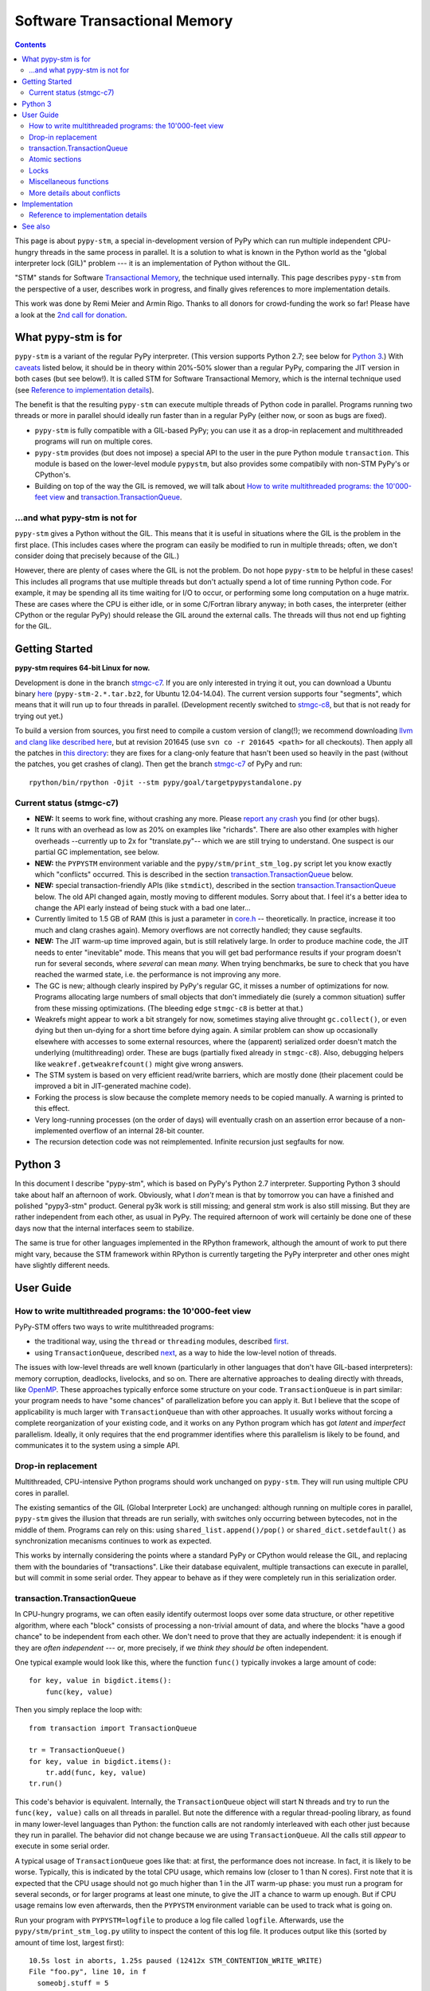 
=============================
Software Transactional Memory
=============================

.. contents::


This page is about ``pypy-stm``, a special in-development version of
PyPy which can run multiple independent CPU-hungry threads in the same
process in parallel.  It is a solution to what is known in the Python
world as the "global interpreter lock (GIL)" problem --- it is an
implementation of Python without the GIL.

"STM" stands for Software `Transactional Memory`_, the technique used
internally.  This page describes ``pypy-stm`` from the perspective of a
user, describes work in progress, and finally gives references to more
implementation details.

This work was done by Remi Meier and Armin Rigo.  Thanks to all donors
for crowd-funding the work so far!  Please have a look at the `2nd call
for donation`_.

.. _`Transactional Memory`: http://en.wikipedia.org/wiki/Transactional_memory
.. _`2nd call for donation`: http://pypy.org/tmdonate2.html


What pypy-stm is for
====================

``pypy-stm`` is a variant of the regular PyPy interpreter.  (This
version supports Python 2.7; see below for `Python 3`_.)  With caveats_
listed below, it should be in theory within 20%-50% slower than a
regular PyPy, comparing the JIT version in both cases (but see below!).
It is called
STM for Software Transactional Memory, which is the internal technique
used (see `Reference to implementation details`_).

The benefit is that the resulting ``pypy-stm`` can execute multiple
threads of Python code in parallel.  Programs running two threads or
more in parallel should ideally run faster than in a regular PyPy
(either now, or soon as bugs are fixed).

* ``pypy-stm`` is fully compatible with a GIL-based PyPy; you can use
  it as a drop-in replacement and multithreaded programs will run on
  multiple cores.

* ``pypy-stm`` provides (but does not impose) a special API to the
  user in the pure Python module ``transaction``.  This module is based
  on the lower-level module ``pypystm``, but also provides some
  compatibily with non-STM PyPy's or CPython's.

* Building on top of the way the GIL is removed, we will talk
  about `How to write multithreaded programs: the 10'000-feet view`_
  and `transaction.TransactionQueue`_.


...and what pypy-stm is not for
-------------------------------

``pypy-stm`` gives a Python without the GIL.  This means that it is
useful in situations where the GIL is the problem in the first place.
(This includes cases where the program can easily be modified to run
in multiple threads; often, we don't consider doing that precisely
because of the GIL.)

However, there are plenty of cases where the GIL is not the problem.
Do not hope ``pypy-stm`` to be helpful in these cases!  This includes
all programs that use multiple threads but don't actually spend a lot
of time running Python code.  For example, it may be spending all its
time waiting for I/O to occur, or performing some long computation on
a huge matrix.  These are cases where the CPU is either idle, or in
some C/Fortran library anyway; in both cases, the interpreter (either
CPython or the regular PyPy) should release the GIL around the
external calls.  The threads will thus not end up fighting for the
GIL.



Getting Started
===============

**pypy-stm requires 64-bit Linux for now.**

Development is done in the branch `stmgc-c7`_.  If you are only
interested in trying it out, you can download a Ubuntu binary here__
(``pypy-stm-2.*.tar.bz2``, for Ubuntu 12.04-14.04).  The current version
supports four "segments", which means that it will run up to four
threads in parallel.  (Development recently switched to `stmgc-c8`_,
but that is not ready for trying out yet.)

To build a version from sources, you first need to compile a custom
version of clang(!); we recommend downloading `llvm and clang like
described here`__, but at revision 201645 (use ``svn co -r 201645 <path>``
for all checkouts).  Then apply all the patches in `this directory`__:
they are fixes for a clang-only feature that hasn't been used so heavily
in the past (without the patches, you get crashes of clang).  Then get
the branch `stmgc-c7`_ of PyPy and run::

   rpython/bin/rpython -Ojit --stm pypy/goal/targetpypystandalone.py

.. _`stmgc-c7`: https://bitbucket.org/pypy/pypy/src/stmgc-c7/
.. _`stmgc-c8`: https://bitbucket.org/pypy/pypy/src/stmgc-c8/
.. __: https://bitbucket.org/pypy/pypy/downloads/
.. __: http://clang.llvm.org/get_started.html
.. __: https://bitbucket.org/pypy/stmgc/src/default/c7/llvmfix/


.. _caveats:

Current status (stmgc-c7)
-------------------------

* **NEW:** It seems to work fine, without crashing any more.  Please `report
  any crash`_ you find (or other bugs).

* It runs with an overhead as low as 20% on examples like "richards".
  There are also other examples with higher overheads --currently up to
  2x for "translate.py"-- which we are still trying to understand.
  One suspect is our partial GC implementation, see below.

* **NEW:** the ``PYPYSTM`` environment variable and the
  ``pypy/stm/print_stm_log.py`` script let you know exactly which
  "conflicts" occurred.  This is described in the section
  `transaction.TransactionQueue`_ below.

* **NEW:** special transaction-friendly APIs (like ``stmdict``),
  described in the section `transaction.TransactionQueue`_ below.  The
  old API changed again, mostly moving to different modules.  Sorry
  about that.  I feel it's a better idea to change the API early
  instead of being stuck with a bad one later...

* Currently limited to 1.5 GB of RAM (this is just a parameter in
  `core.h`__ -- theoretically.  In practice, increase it too much and
  clang crashes again).  Memory overflows are not correctly handled;
  they cause segfaults.

* **NEW:** The JIT warm-up time improved again, but is still
  relatively large.  In order to produce machine code, the JIT needs
  to enter "inevitable" mode.  This means that you will get bad
  performance results if your program doesn't run for several seconds,
  where *several* can mean *many.* When trying benchmarks, be sure to
  check that you have reached the warmed state, i.e. the performance
  is not improving any more.

* The GC is new; although clearly inspired by PyPy's regular GC, it
  misses a number of optimizations for now.  Programs allocating large
  numbers of small objects that don't immediately die (surely a common
  situation) suffer from these missing optimizations.  (The bleeding
  edge ``stmgc-c8`` is better at that.)

* Weakrefs might appear to work a bit strangely for now, sometimes
  staying alive throught ``gc.collect()``, or even dying but then
  un-dying for a short time before dying again.  A similar problem can
  show up occasionally elsewhere with accesses to some external
  resources, where the (apparent) serialized order doesn't match the
  underlying (multithreading) order.  These are bugs (partially fixed
  already in ``stmgc-c8``).  Also, debugging helpers like
  ``weakref.getweakrefcount()`` might give wrong answers.

* The STM system is based on very efficient read/write barriers, which
  are mostly done (their placement could be improved a bit in
  JIT-generated machine code).

* Forking the process is slow because the complete memory needs to be
  copied manually.  A warning is printed to this effect.

* Very long-running processes (on the order of days) will eventually
  crash on an assertion error because of a non-implemented overflow of
  an internal 28-bit counter.

* The recursion detection code was not reimplemented.  Infinite
  recursion just segfaults for now.


.. _`report any crash`: https://bitbucket.org/pypy/pypy/issues?status=new&status=open
.. __: https://bitbucket.org/pypy/pypy/raw/stmgc-c7/rpython/translator/stm/src_stm/stm/core.h



Python 3
========

In this document I describe "pypy-stm", which is based on PyPy's Python
2.7 interpreter.  Supporting Python 3 should take about half an
afternoon of work.  Obviously, what I *don't* mean is that by tomorrow
you can have a finished and polished "pypy3-stm" product.  General py3k
work is still missing; and general stm work is also still missing.  But
they are rather independent from each other, as usual in PyPy.  The
required afternoon of work will certainly be done one of these days now
that the internal interfaces seem to stabilize.

The same is true for other languages implemented in the RPython
framework, although the amount of work to put there might vary, because
the STM framework within RPython is currently targeting the PyPy
interpreter and other ones might have slightly different needs.


User Guide
==========

How to write multithreaded programs: the 10'000-feet view
---------------------------------------------------------

PyPy-STM offers two ways to write multithreaded programs:

* the traditional way, using the ``thread`` or ``threading`` modules,
  described first__.

* using ``TransactionQueue``, described next__, as a way to hide the
  low-level notion of threads.

.. __: `Drop-in replacement`_
.. __: `transaction.TransactionQueue`_

The issues with low-level threads are well known (particularly in other
languages that don't have GIL-based interpreters): memory corruption,
deadlocks, livelocks, and so on.  There are alternative approaches to
dealing directly with threads, like OpenMP_.  These approaches
typically enforce some structure on your code.  ``TransactionQueue``
is in part similar: your program needs to have "some chances" of
parallelization before you can apply it.  But I believe that the scope
of applicability is much larger with ``TransactionQueue`` than with
other approaches.  It usually works without forcing a complete
reorganization of your existing code, and it works on any Python
program which has got *latent* and *imperfect* parallelism.  Ideally,
it only requires that the end programmer identifies where this
parallelism is likely to be found, and communicates it to the system
using a simple API.

.. _OpenMP: http://en.wikipedia.org/wiki/OpenMP


Drop-in replacement
-------------------

Multithreaded, CPU-intensive Python programs should work unchanged on
``pypy-stm``.  They will run using multiple CPU cores in parallel.

The existing semantics of the GIL (Global Interpreter Lock) are
unchanged: although running on multiple cores in parallel, ``pypy-stm``
gives the illusion that threads are run serially, with switches only
occurring between bytecodes, not in the middle of them.  Programs can
rely on this: using ``shared_list.append()/pop()`` or
``shared_dict.setdefault()`` as synchronization mecanisms continues to
work as expected.

This works by internally considering the points where a standard PyPy or
CPython would release the GIL, and replacing them with the boundaries of
"transactions".  Like their database equivalent, multiple transactions
can execute in parallel, but will commit in some serial order.  They
appear to behave as if they were completely run in this serialization
order.


transaction.TransactionQueue
----------------------------

In CPU-hungry programs, we can often easily identify outermost loops
over some data structure, or other repetitive algorithm, where each
"block" consists of processing a non-trivial amount of data, and where
the blocks "have a good chance" to be independent from each other.  We
don't need to prove that they are actually independent: it is enough
if they are *often independent* --- or, more precisely, if we *think
they should be* often independent.

One typical example would look like this, where the function ``func()``
typically invokes a large amount of code::

    for key, value in bigdict.items():
        func(key, value)

Then you simply replace the loop with::

    from transaction import TransactionQueue

    tr = TransactionQueue()
    for key, value in bigdict.items():
        tr.add(func, key, value)
    tr.run()

This code's behavior is equivalent.  Internally, the
``TransactionQueue`` object will start N threads and try to run the
``func(key, value)`` calls on all threads in parallel.  But note the
difference with a regular thread-pooling library, as found in many
lower-level languages than Python: the function calls are not randomly
interleaved with each other just because they run in parallel.  The
behavior did not change because we are using ``TransactionQueue``.
All the calls still *appear* to execute in some serial order.

A typical usage of ``TransactionQueue`` goes like that: at first,
the performance does not increase.
In fact, it is likely to be worse.  Typically, this is
indicated by the total CPU usage, which remains low (closer to 1 than
N cores).  First note that it is expected that the CPU usage should
not go much higher than 1 in the JIT warm-up phase: you must run a
program for several seconds, or for larger programs at least one
minute, to give the JIT a chance to warm up enough.  But if CPU usage
remains low even afterwards, then the ``PYPYSTM`` environment variable
can be used to track what is going on.

Run your program with ``PYPYSTM=logfile`` to produce a log file called
``logfile``.  Afterwards, use the ``pypy/stm/print_stm_log.py``
utility to inspect the content of this log file.  It produces output
like this (sorted by amount of time lost, largest first)::

    10.5s lost in aborts, 1.25s paused (12412x STM_CONTENTION_WRITE_WRITE)
    File "foo.py", line 10, in f
      someobj.stuff = 5
    File "bar.py", line 20, in g
      someobj.other = 10

This means that 10.5 seconds were lost running transactions that were
aborted (which caused another 1.25 seconds of lost time by pausing),
because of the reason shown in the two independent single-entry
tracebacks: one thread ran the line ``someobj.stuff = 5``, whereas
another thread concurrently ran the line ``someobj.other = 10`` on the
same object.  These two writes are done to the same object.  This
causes a conflict, which aborts one of the two transactions.  In the
example above this occurred 12412 times.

The two other conflict sources are ``STM_CONTENTION_INEVITABLE``,
which means that two transactions both tried to do an external
operation, like printing or reading from a socket or accessing an
external array of raw data; and ``STM_CONTENTION_WRITE_READ``, which
means that one transaction wrote to an object but the other one merely
read it, not wrote to it (in that case only the writing transaction is
reported; the location for the reads is not recorded because doing so
is not possible without a very large performance impact).

Common causes of conflicts:

* First of all, any I/O or raw manipulation of memory turns the
  transaction inevitable ("must not abort").  There can be only one
  inevitable transaction running at any time.  A common case is if
  each transaction starts with sending data to a log file.  You should
  refactor this case so that it occurs either near the end of the
  transaction (which can then mostly run in non-inevitable mode), or
  delegate it to a separate transaction or even a separate thread.

* Writing to a list or a dictionary conflicts with any read from the
  same list or dictionary, even one done with a different key.  For
  dictionaries and sets, you can try the types ``transaction.stmdict``
  and ``transaction.stmset``, which behave mostly like ``dict`` and
  ``set`` but allow concurrent access to different keys.  (What is
  missing from them so far is lazy iteration: for example,
  ``stmdict.iterkeys()`` is implemented as ``iter(stmdict.keys())``;
  and, unlike PyPy's dictionaries and sets, the STM versions are not
  ordered.)  There are also experimental ``stmiddict`` and
  ``stmidset`` classes using the identity of the key.

* ``time.time()`` and ``time.clock()`` turn the transaction inevitable
  in order to guarantee that a call that appears to be later will
  really return a higher number.  If getting slightly unordered
  results is fine, use ``transaction.time()`` or
  ``transaction.clock()``.

* ``transaction.threadlocalproperty`` can be used at class-level::

      class Foo(object):     # must be a new-style class!
          x = transaction.threadlocalproperty()
          y = transaction.threadlocalproperty(dict)

  This declares that instances of ``Foo`` have two attributes ``x``
  and ``y`` that are thread-local: reading or writing them from
  concurrently-running transactions will return independent results.
  (Any other attributes of ``Foo`` instances will be globally visible
  from all threads, as usual.)  The optional argument to
  ``threadlocalproperty()`` is the default value factory: in case no
  value was assigned in the current thread yet, the factory is called
  and its result becomes the value in that thread (like
  ``collections.defaultdict``).  If no default value factory is
  specified, uninitialized reads raise ``AttributeError``.  Note that
  with ``TransactionQueue`` you get a pool of a fixed number of
  threads, each running the transactions one after the other; such
  thread-local properties will have the value last stored in them in
  the same thread,, which may come from a random previous transaction.
  This means that ``threadlocalproperty`` is useful mainly to avoid
  conflicts from cache-like data structures.

Note that Python is a complicated language; there are a number of less
common cases that may cause conflict (of any kind) where we might not
expect it at priori.  In many of these cases it could be fixed; please
report any case that you don't understand.


Atomic sections
---------------

The ``TransactionQueue`` class described above is based on *atomic
sections,* which are blocks of code which you want to execute without
"releasing the GIL".  In STM terms, this means blocks of code that are
executed while guaranteeing that the transaction is not interrupted in
the middle.  *This is experimental and may be removed in the future*
if `Software lock elision`_ is ever implemented.

Here is a direct usage example::

    with transaction.atomic:
        assert len(lst1) == 10
        x = lst1.pop(0)
        lst1.append(x)

In this example, we are sure that the item popped off one end of
the list is appened again at the other end atomically.  It means that
another thread can run ``len(lst1)`` or ``x in lst1`` without any
particular synchronization, and always see the same results,
respectively ``10`` and ``True``.  It will never see the intermediate
state where ``lst1`` only contains 9 elements.  Atomic sections are
similar to re-entrant locks (they can be nested), but additionally they
protect against the concurrent execution of *any* code instead of just
code that happens to be protected by the same lock in other threads.

Note that the notion of atomic sections is very strong. If you write
code like this::

    with __pypy__.thread.atomic:
        time.sleep(10)

then, if you think about it as if we had a GIL, you are executing a
10-seconds-long atomic transaction without releasing the GIL at all.
This prevents all other threads from progressing at all.  While it is
not strictly true in ``pypy-stm``, the exact rules for when other
threads can progress or not are rather complicated; you have to consider
it likely that such a piece of code will eventually block all other
threads anyway.

Note that if you want to experiment with ``atomic``, you may have to
manually add a transaction break just before the atomic block.  This is
because the boundaries of the block are not guaranteed to be the
boundaries of the transaction: the latter is at least as big as the
block, but may be bigger.  Therefore, if you run a big atomic block, it
is a good idea to break the transaction just before.  This can be done
by calling ``transaction.hint_commit_soon()``.  (This may be fixed at
some point.)

There are also issues with the interaction of regular locks and atomic
blocks.  This can be seen if you write to files (which have locks),
including with a ``print`` to standard output.  If one thread tries to
acquire a lock while running in an atomic block, and another thread
has got the same lock at that point, then the former may fail with a
``thread.error``.  (Don't rely on it; it may also deadlock.)
The reason is that "waiting" for some condition to
become true --while running in an atomic block-- does not really make
sense.  For now you can work around it by making sure that, say, all
your prints are either in an ``atomic`` block or none of them are.
(This kind of issue is theoretically hard to solve and may be the
reason for atomic block support to eventually be removed.)


Locks
-----

**Not Implemented Yet**

The thread module's locks have their basic semantic unchanged.  However,
using them (e.g. in ``with my_lock:`` blocks) starts an alternative
running mode, called `Software lock elision`_.  This means that PyPy
will try to make sure that the transaction extends until the point where
the lock is released, and if it succeeds, then the acquiring and
releasing of the lock will be "elided".  This means that in this case,
the whole transaction will technically not cause any write into the lock
object --- it was unacquired before, and is still unacquired after the
transaction.

This is specially useful if two threads run ``with my_lock:`` blocks
with the same lock.  If they each run a transaction that is long enough
to contain the whole block, then all writes into the lock will be elided
and the two transactions will not conflict with each other.  As usual,
they will be serialized in some order: one of the two will appear to run
before the other.  Simply, each of them executes an "acquire" followed
by a "release" in the same transaction.  As explained above, the lock
state goes from "unacquired" to "unacquired" and can thus be left
unchanged.

This approach can gracefully fail: unlike atomic sections, there is no
guarantee that the transaction runs until the end of the block.  If you
perform any input/output while you hold the lock, the transaction will
end as usual just before the input/output operation.  If this occurs,
then the lock elision mode is cancelled and the lock's "acquired" state
is really written.

Even if the lock is really acquired already, a transaction doesn't have
to wait for it to become free again.  It can enter the elision-mode anyway
and tentatively execute the content of the block.  It is only at the end,
when trying to commit, that the thread will pause.  As soon as the real
value stored in the lock is switched back to "unacquired", it can then
proceed and attempt to commit its already-executed transaction (which
can fail and abort and restart from the scratch, as usual).

Note that this is all *not implemented yet,* but we expect it to work
even if you acquire and release several locks.  The elision-mode
transaction will extend until the first lock you acquired is released,
or until the code performs an input/output or a wait operation (for
example, waiting for another lock that is currently not free).  In the
common case of acquiring several locks in nested order, they will all be
elided by the same transaction.

.. _`software lock elision`: https://www.repository.cam.ac.uk/handle/1810/239410


Miscellaneous functions
-----------------------

* ``transaction.getsegmentlimit()``: return the number of "segments" in
  this pypy-stm.  This is the limit above which more threads will not be
  able to execute on more cores.  (Right now it is limited to 4 due to
  inter-segment overhead, but should be increased in the future.  It
  should also be settable, and the default value should depend on the
  number of actual CPUs.)  If STM is not available, this returns 1.

* ``__pypy__.thread.signals_enabled``: a context manager that runs its
  block of code with signals enabled.  By default, signals are only
  enabled in the main thread; a non-main thread will not receive
  signals (this is like CPython).  Enabling signals in non-main
  threads is useful for libraries where threads are hidden and the end
  user is not expecting his code to run elsewhere than in the main
  thread.

* ``pypystm.exclusive_atomic``: a context manager similar to
  ``transaction.atomic`` but which complains if it is nested.

* ``transaction.is_atomic()``: return True if called from an atomic
  context.

* ``pypystm.count()``: return a different positive integer every time
  it is called.  This works without generating conflicts.  The
  returned integers are only roughly in increasing order; this should
  not be relied upon.


More details about conflicts
----------------------------

Based on Software Transactional Memory, the ``pypy-stm`` solution is
prone to "conflicts".  To repeat the basic idea, threads execute their code
speculatively, and at known points (e.g. between bytecodes) they
coordinate with each other to agree on which order their respective
actions should be "committed", i.e. become globally visible.  Each
duration of time between two commit-points is called a transaction.

A conflict occurs when there is no consistent ordering.  The classical
example is if two threads both tried to change the value of the same
global variable.  In that case, only one of them can be allowed to
proceed, and the other one must be either paused or aborted (restarting
the transaction).  If this occurs too often, parallelization fails.

How much actual parallelization a multithreaded program can see is a bit
subtle.  Basically, a program not using ``transaction.atomic`` or
eliding locks, or doing so for very short amounts of time, will
parallelize almost freely (as long as it's not some artificial example
where, say, all threads try to increase the same global counter and do
nothing else).

However, if the program requires longer transactions, it comes
with less obvious rules.  The exact details may vary from version to
version, too, until they are a bit more stabilized.  Here is an
overview.

Parallelization works as long as two principles are respected.  The
first one is that the transactions must not *conflict* with each
other.  The most obvious sources of conflicts are threads that all
increment a global shared counter, or that all store the result of
their computations into the same list --- or, more subtly, that all
``pop()`` the work to do from the same list, because that is also a
mutation of the list.  (You can work around it with
``transaction.stmdict``, but for that specific example, some STM-aware
queue should eventually be designed.)

A conflict occurs as follows: when a transaction commits (i.e. finishes
successfully) it may cause other transactions that are still in progress
to abort and retry.  This is a waste of CPU time, but even in the worst
case senario it is not worse than a GIL, because at least one
transaction succeeds (so we get at worst N-1 CPUs doing useless jobs and
1 CPU doing a job that commits successfully).

Conflicts do occur, of course, and it is pointless to try to avoid them
all.  For example they can be abundant during some warm-up phase.  What
is important is to keep them rare enough in total.

Another issue is that of avoiding long-running so-called "inevitable"
transactions ("inevitable" is taken in the sense of "which cannot be
avoided", i.e. transactions which cannot abort any more).  Transactions
like that should only occur if you use ``atomic``,
generally because of I/O in atomic blocks.  They work, but the
transaction is turned inevitable before the I/O is performed.  For all
the remaining execution time of the atomic block, they will impede
parallel work.  The best is to organize the code so that such operations
are done completely outside ``atomic``.

(This is not unrelated to the fact that blocking I/O operations are
discouraged with Twisted, and if you really need them, you should do
them on their own separate thread.)

In case lock elision eventually replaces atomic sections, we wouldn't
get long-running inevitable transactions, but the same problem occurs
in a different way: doing I/O cancels lock elision, and the lock turns
into a real lock.  This prevents other threads from committing if they
also need this lock.  (More about it when lock elision is implemented
and tested.)



Implementation
==============

XXX this section mostly empty for now


Reference to implementation details
-----------------------------------

The core of the implementation is in a separate C library called
stmgc_, in the c7_ subdirectory (current version of pypy-stm) and in
the c8_ subdirectory (bleeding edge version).  Please see the
`README.txt`_ for more information.  In particular, the notion of
segment is discussed there.

.. _stmgc: https://bitbucket.org/pypy/stmgc/src/default/
.. _c7: https://bitbucket.org/pypy/stmgc/src/default/c7/
.. _c8: https://bitbucket.org/pypy/stmgc/src/default/c8/
.. _`README.txt`: https://bitbucket.org/pypy/stmgc/raw/default/c7/README.txt

PyPy itself adds on top of it the automatic placement of read__ and write__
barriers and of `"becomes-inevitable-now" barriers`__, the logic to
`start/stop transactions as an RPython transformation`__ and as
`supporting`__ `C code`__, and the support in the JIT (mostly as a
`transformation step on the trace`__ and generation of custom assembler
in `assembler.py`__).

.. __: https://bitbucket.org/pypy/pypy/raw/stmgc-c7/rpython/translator/stm/readbarrier.py
.. __: https://bitbucket.org/pypy/pypy/raw/stmgc-c7/rpython/memory/gctransform/stmframework.py
.. __: https://bitbucket.org/pypy/pypy/raw/stmgc-c7/rpython/translator/stm/inevitable.py
.. __: https://bitbucket.org/pypy/pypy/raw/stmgc-c7/rpython/translator/stm/jitdriver.py
.. __: https://bitbucket.org/pypy/pypy/raw/stmgc-c7/rpython/translator/stm/src_stm/stmgcintf.h
.. __: https://bitbucket.org/pypy/pypy/raw/stmgc-c7/rpython/translator/stm/src_stm/stmgcintf.c
.. __: https://bitbucket.org/pypy/pypy/raw/stmgc-c7/rpython/jit/backend/llsupport/stmrewrite.py
.. __: https://bitbucket.org/pypy/pypy/raw/stmgc-c7/rpython/jit/backend/x86/assembler.py



See also
========

See also
https://bitbucket.org/pypy/pypy/raw/default/pypy/doc/project-ideas.rst
(section about STM).
